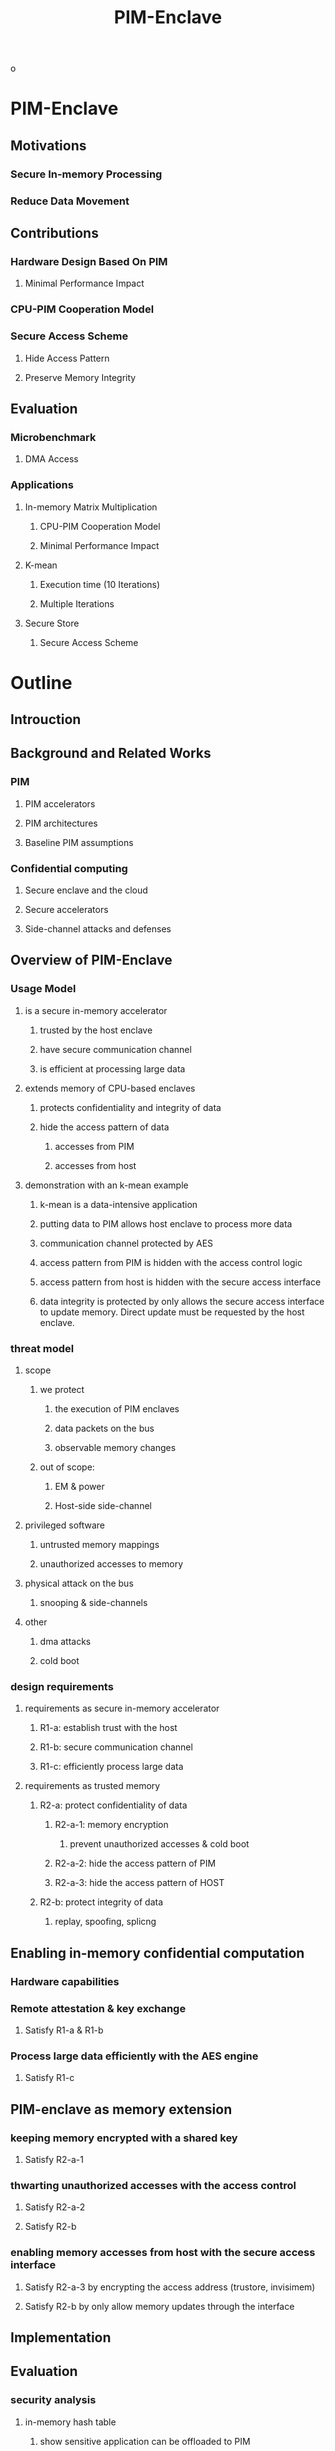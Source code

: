 :PROPERTIES:
:ID:       1c76664e-8f5e-40fb-869a-19f2e3c27f7c
:END:
#+title: PIM-Enclave


[[/home/khadd/org/roam/20210406132914-pim_enclave_diagram-PIM-Enclave.png]]
o
* PIM-Enclave
** Motivations
*** Secure In-memory Processing
*** Reduce Data Movement
** Contributions
:PROPERTIES:
:OMM-COLOR: GREEN
:END:
*** Hardware Design Based On PIM
**** Minimal Performance Impact
*** CPU-PIM Cooperation Model
*** Secure Access Scheme
**** Hide Access Pattern
**** Preserve Memory Integrity
** Evaluation
:PROPERTIES:
:OMM-COLOR: GREEN
:END:
*** Microbenchmark
**** DMA Access
*** Applications
**** In-memory Matrix Multiplication
***** CPU-PIM Cooperation Model
***** Minimal Performance Impact
**** K-mean
***** Execution time (10 Iterations)
***** Multiple Iterations
**** Secure Store
***** Secure Access Scheme

* Outline
** Introuction
** Background and Related Works
*** PIM
**** PIM accelerators
**** PIM architectures
**** Baseline PIM assumptions
*** Confidential computing
**** Secure enclave and the cloud
**** Secure accelerators
**** Side-channel attacks and defenses
** Overview of PIM-Enclave
*** Usage Model
**** is a secure in-memory accelerator
***** trusted by the host enclave
***** have secure communication channel
***** is efficient at processing large data
**** extends memory of CPU-based enclaves
***** protects confidentiality and integrity of data
***** hide the access pattern of data
****** accesses from PIM
****** accesses from host
**** demonstration with an k-mean example
***** k-mean is a data-intensive application
***** putting data to PIM allows host enclave to process more data
***** communication channel protected by AES
***** access pattern from PIM is hidden with the access control logic
***** access pattern from host is hidden with the secure access interface
***** data integrity is protected by only allows the secure access interface to update memory. Direct update must be requested by the host enclave.
*** threat model
**** scope
***** we protect
****** the execution of PIM enclaves
****** data packets on the bus
****** observable memory changes
***** out of scope:
****** EM & power
****** Host-side side-channel
**** privileged software
*****  untrusted memory mappings
***** unauthorized accesses to memory
**** physical attack on the bus
***** snooping & side-channels
**** other
***** dma attacks
***** cold boot
*** design requirements
**** requirements as secure in-memory accelerator
***** R1-a: establish trust with the host
***** R1-b: secure communication channel
***** R1-c: efficiently process large data
**** requirements as trusted memory
***** R2-a: protect confidentiality of data
****** R2-a-1: memory encryption
******* prevent unauthorized accesses & cold boot
****** R2-a-2: hide the access pattern of PIM
****** R2-a-3: hide the access pattern of HOST
***** R2-b: protect integrity of data
****** replay, spoofing, splicng
** Enabling in-memory confidential computation
*** Hardware capabilities
*** Remote attestation & key exchange
**** Satisfy R1-a & R1-b
*** Process large data efficiently with the AES engine
**** Satisfy R1-c
** PIM-enclave as memory extension
*** keeping memory encrypted with a shared key
**** Satisfy R2-a-1
*** thwarting unauthorized accesses with the access control
**** Satisfy R2-a-2
**** Satisfy R2-b
*** enabling memory accesses from host with the secure access interface
**** Satisfy R2-a-3 by encrypting the access address (trustore, invisimem)
**** Satisfy R2-b by only allow memory updates through the interface
** Implementation
** Evaluation
*** security analysis
**** in-memory hash table
***** show sensitive application can be offloaded to PIM
**** secure access interface
***** show the interface can hide the access pattern
*** Microbenchmark
**** encrypted data transfer
**** secure access interface
*** data-intensive application
**** k-mean algorithm
***** demonstrate the computation model
***** the performance when multiple PIM cores are used
** Conclusion


* Review
+ While the paper is touching an interesting problem and timely topic, the paper fails in showing its novelty.
+ Specifically, it is hard to see what are the main benefits compared with existing enclave techniques. In addition, the presentation of the paper is not clear.
+ Hope that the attached reviews are helpful in revising the paper.

** Reviewer 1

Reviewer #1: In this paper, the authors describe a framework of PIM enclaves. The proposed design is evaluated using gem5 simulation environment.

[[[Reasons for accepting the paper]]]

The concept, integrating PIM and enclave like protection, has merits and is likely a research direction worth pursuing further as research.

The design appears to be well thought taking into account recent research process in enclave security and extension (for instance, I/O based and FPGA based extension of enclave).

The authors report experiment results and show performance of PIM-enclave.

[[[Questions and weaknesses]]]

The work and the paper need significant improvements. Detailed questions and feedback are provided below.

+ Design of PIM-enclave needs further elaboration and clarification. The model assumes that host CPU is also enclave enabled. This is not explicitly described but later discussion in the paper suggests that this should be the case.  However, it is not clear to me how host enclave and PIM enclaves work together other than the DMA communication interface. There are many questions how multiple enclaves in the same system cooperate securely for computing. Just one example, is there mutual authentication between host enclave and PIM-enclave?

+ The enclaves proposed in the paper are enclave co-processors. I feel that calling them PIM-enclave is somewhat misleading. They are not integrated with the main global DRAM in terms of memory hierarchy.  From this aspect, I have concern on novelty of this work. How is it different from simple idea that allocates dedicated physical cores in a 3D stacked CPU+memory as enclaves? Or simply partition a massive mult-core CPU with some cores dedicated as enclaves in a 3D stacked CPU + memory chip?

+ Removing certain operations from the host CPU can reduce exposure to certain threats. However, PIM-enclave will introduce its own and new attack surface. There is little discussion on attacks to the PIM core. The three attack scenarios in Table III is far from sufficient. Like the host CPU, PIM-core faces similar attack surface like any other processors. Extra complexity like communication interface between the host and PIM-core will further increase the attack surface not reduce it. For instance, PIM-core is vulnerable to the same power attack like plundervolt, just give one example. Attack like row-hammer also applies to both the host based enclave and PIM-core.

+ It is not very clear how global memory encryption and integrity are enabled. Specifically, there is almost no discussion how the design enables and ensures memory integrity, which is critical to prevent replay attacks. The paper only mentions encrypted DMA transactions, which is not the same as what is required to protect memory confidentiality and integrity.

+ When presenting the design details, the paper primarily uses SGX as a reference enclave, for instance, part related to attestation and other design details. However, I feel that the authors should mention other TEE designs like AMD-SEV. In my view, AMD-SEV is more relevant to the requirements and the focus of this work than SGX because AMD-SEV relies on ARM based SP for TEE and targets physical memory encryption and integrity protection.

+ Many questions remain unanswered like how does PIM-enclave support virtualization? basic requirement for its intended use in data centers; how PIM-enclave states are handled during context switch? How is virtual machine migration supported?

+ Experiment results are not convincing. PIM-core performance is typically far inferior comparing with the host CPU (in-order core vs high performance O3 core). The reported results are not based on realistic setting. It unfairly reduces the host performance using in-order core. Moreover, PIM-core local memory latency is set to be 0.01ns, which is too small. Results in Fig 8 are likely due to these two parameter settings. What will the results look like if the host CPU is set to be a high performance O3 core and the PIM local memory latency is set to be 1ns or 0.1ns.

+ Related work is not complete. There is a large body of research on DRAM encryption and integration protection. Most of them are not mentioned in the paper.

[[[Suggestions]]]

+ Conduct more experiments using different settings (host core configuration, PIM-enclave local memory latency) and compare the results.

+ Clarify the design like host side enclave, etc as described above.

+ Consider to add memory integrity protection and elaborate how memory integrity is protected. The DMA encryption design described so far is far from complete as a solution for main memory encryption and integrity protection.

+ Expand attack surface analysis to PIM-core and PIM enclave, specifically likely attacks to PIM-core.

+ Extend related work to cover AMD enclave, prior research related to main memory encryption and integrity protection, encrypted bus communications, etc.


** Reviewer 2
Reviewer #2: Demand for data-intensive workloads and confidential computing are the prominent research directions shaping the future of cloud computing, the authors present a novel design of Processing-In-Memory (PIM) Enclave as a data-intensive workload accelerator for confidential computing, and also resistant to the side-channels that may occur while the data moves in route on the memory bus or stored in shared storage such as the processor caches.

Strengths:
1.      The PIM Enclave design is new for confidential computing on data-intensive workload.
2.      Some side channel due to data movement or data sharing can be eliminated because there is no data copying between the host enclave and PIM-Enclave during computation.
3.      The design requirements and the overall structure of this paper are clear.

Weaknesses:
1．      The programmer may select sensitive parts of the program to run inside PIM-enclave, but the original enclave is designed for sensitive parts of a program, what is the differences between the original enclave and the PIM-enclave?
2．      What the PIM Kernel is and is for? And how to load the parts of a program into the PIM-enclave? And which parts of a program should run in the PIM-enclave or host enclave?
3．      The access control logic depicted in figure 3 is not clearly presented.
4．      The evaluation part in Section VI about k-means is not enough to explain the PIM-enclave's applicability to data intensive computing, more algorithms should be evaluated.
5.      Page 6 in Section IV D, at the end of the second paragraph, what the "PC" is for?
6.      Page 8 in Section V A, at the end of the last paragraph, we added add a delay, add repeated?
7.      Page 9 in Section VI A, at the first paragraph, We shall The experiment imitates…?

** Fixing
*** Issue
+ The cooperation between host and PIM is not clear, there is also not a clear usage model. Is PIM used by the host enclave or a remote client?
+
*** R1
+ how host enclave and PIM enclaves work together other than the DMA communication interface
+ How is it different from simple idea that allocates dedicated physical cores in a 3D stacked CPU+memory as enclaves? Or simply partition a massive mult-core CPU with some cores dedicated as enclaves in a 3D stacked CPU + memory chip?
+ Need more discussion about attack to PIM-enclave
+ How it enable memory integrity
+ how does PIM-enclave support virtualization, how PIM-enclave states are handled during context switch? How is virtual machine migration supported?
+ Related work is not complete. There is a large body of research on DRAM encryption and integration protection. Most of them are not mentioned in the paper.
